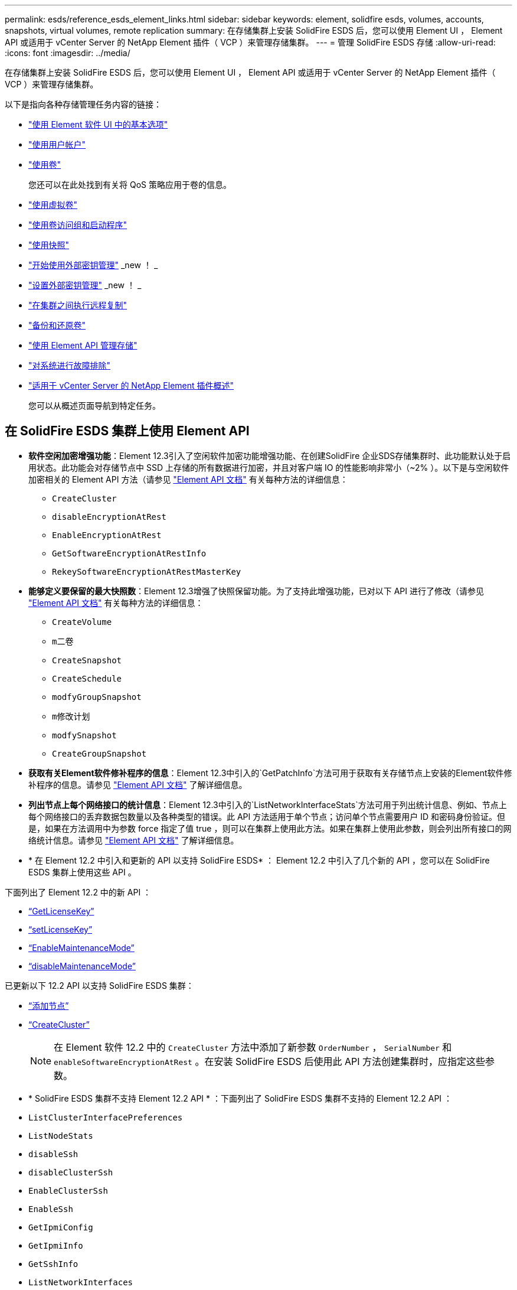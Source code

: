 ---
permalink: esds/reference_esds_element_links.html 
sidebar: sidebar 
keywords: element, solidfire esds, volumes, accounts, snapshots, virtual volumes, remote replication 
summary: 在存储集群上安装 SolidFire ESDS 后，您可以使用 Element UI ， Element API 或适用于 vCenter Server 的 NetApp Element 插件（ VCP ）来管理存储集群。 
---
= 管理 SolidFire ESDS 存储
:allow-uri-read: 
:icons: font
:imagesdir: ../media/


[role="lead"]
在存储集群上安装 SolidFire ESDS 后，您可以使用 Element UI ， Element API 或适用于 vCenter Server 的 NetApp Element 插件（ VCP ）来管理存储集群。

以下是指向各种存储管理任务内容的链接：

* link:../storage/task_intro_use_basic_options_in_the_element_software_ui.html["使用 Element 软件 UI 中的基本选项"^]
* link:../storage/task_data_manage_accounts_work_with_accounts_task.html["使用用户帐户"^]
* link:../storage/task_data_manage_volumes_work_with_volumes_task.html["使用卷"^]
+
您还可以在此处找到有关将 QoS 策略应用于卷的信息。

* link:../storage/concept_data_manage_vvol_work_virtual_volumes.html["使用虚拟卷"^]
* link:../storage/concept_data_manage_vol_access_group_work_with_volume_access_groups_and_initiators.html["使用卷访问组和启动程序"^]
* link:../storage/task_data_protection_using_volume_snapshots.html["使用快照"^]
* link:../storage/concept_system_manage_key_get_started_with_external_key_management.html["开始使用外部密钥管理"^] _new ！ _
* link:../storage/task_system_manage_key_set_up_external_key_management.html["设置外部密钥管理"^] _new ！ _
* link:../storage/task_replication_perform_remote_replication_between_element_clusters.html["在集群之间执行远程复制"^]
* link:../storage/task_data_protection_back_up_and_restore_volumes.html["备份和还原卷"^]
* link:../api/index.html["使用 Element API 管理存储"^]
* link:../storage/concept_system_monitoring_and_troubleshooting.html["对系统进行故障排除"^]
* https://docs.netapp.com/us-en/vcp/index.html["适用于 vCenter Server 的 NetApp Element 插件概述"]
+
您可以从概述页面导航到特定任务。





== 在 SolidFire ESDS 集群上使用 Element API

* *软件空闲加密增强功能*：Element 12.3引入了空闲软件加密功能增强功能、在创建SolidFire 企业SDS存储集群时、此功能默认处于启用状态。此功能会对存储节点中 SSD 上存储的所有数据进行加密，并且对客户端 IO 的性能影响非常小（~2% ）。以下是与空闲软件加密相关的 Element API 方法（请参见 https://docs.netapp.com/us-en/element-software/api/index.html["Element API 文档"^] 有关每种方法的详细信息：
+
** `CreateCluster`
** `disableEncryptionAtRest`
** `EnableEncryptionAtRest`
** `GetSoftwareEncryptionAtRestInfo`
** `RekeySoftwareEncryptionAtRestMasterKey`


* *能够定义要保留的最大快照数*：Element 12.3增强了快照保留功能。为了支持此增强功能，已对以下 API 进行了修改（请参见 https://docs.netapp.com/us-en/element-software/api/index.html["Element API 文档"^] 有关每种方法的详细信息：
+
** `CreateVolume`
** `m二卷`
** `CreateSnapshot`
** `CreateSchedule`
** `modfyGroupSnapshot`
** `m修改计划`
** `modfySnapshot`
** `CreateGroupSnapshot`


* *获取有关Element软件修补程序的信息*：Element 12.3中引入的`GetPatchInfo`方法可用于获取有关存储节点上安装的Element软件修补程序的信息。请参见 https://docs.netapp.com/us-en/element-software/api/index.html["Element API 文档"^] 了解详细信息。
* *列出节点上每个网络接口的统计信息*：Element 12.3中引入的`ListNetworkInterfaceStats`方法可用于列出统计信息、例如、节点上每个网络接口的丢弃数据包数量以及各种类型的错误。此 API 方法适用于单个节点；访问单个节点需要用户 ID 和密码身份验证。但是，如果在方法调用中为参数 force 指定了值 true ，则可以在集群上使用此方法。如果在集群上使用此参数，则会列出所有接口的网络统计信息。请参见 https://docs.netapp.com/us-en/element-software/api/index.html["Element API 文档"^] 了解详细信息。
* * 在 Element 12.2 中引入和更新的 API 以支持 SolidFire ESDS* ： Element 12.2 中引入了几个新的 API ，您可以在 SolidFire ESDS 集群上使用这些 API 。


下面列出了 Element 12.2 中的新 API ：

* link:../api/reference_element_api_getlicensekey.html["`GetLicenseKey`"^]
* link:../api/reference_element_api_setlicensekey.html["`setLicenseKey`"^]
* link:../api/reference_element_api_enablemaintenancemode.html["`EnableMaintenanceMode`"^]
* link:../api/reference_element_api_disablemaintenancemode.html["`disableMaintenanceMode`"^]


已更新以下 12.2 API 以支持 SolidFire ESDS 集群：

* link:../api/reference_element_api_addnodes.html["`添加节点`"^]
* link:../api/reference_element_api_createcluster.html["`CreateCluster`"^]
+

NOTE: 在 Element 软件 12.2 中的 `CreateCluster` 方法中添加了新参数 `OrderNumber` ， `SerialNumber` 和 `enableSoftwareEncryptionAtRest` 。在安装 SolidFire ESDS 后使用此 API 方法创建集群时，应指定这些参数。

* * SolidFire ESDS 集群不支持 Element 12.2 API * ：下面列出了 SolidFire ESDS 集群不支持的 Element 12.2 API ：
* `ListClusterInterfacePreferences`
* `ListNodeStats`
* `disableSsh`
* `disableClusterSsh`
* `EnableClusterSsh`
* `EnableSsh`
* `GetIpmiConfig`
* `GetIpmiInfo`
* `GetSshInfo`
* `ListNetworkInterfaces`
* `ResetNode`
* `RestartNetworking`
* `ResetNetworkConfig`
* `setConfig`
* `setNetworkConfig`
* `disableBmcColdReset`
* `EnableBmcColdReset`
* `setNtpInfo`
* `TestAddressAvailability`




== 了解更多信息

* https://www.netapp.com/data-storage/solidfire/documentation/["NetApp SolidFire 资源页面"^]
* https://docs.netapp.com/sfe-122/topic/com.netapp.ndc.sfe-vers/GUID-B1944B0E-B335-4E0B-B9F1-E960BF32AE56.html["早期版本的 NetApp SolidFire 和 Element 产品的文档"^]

